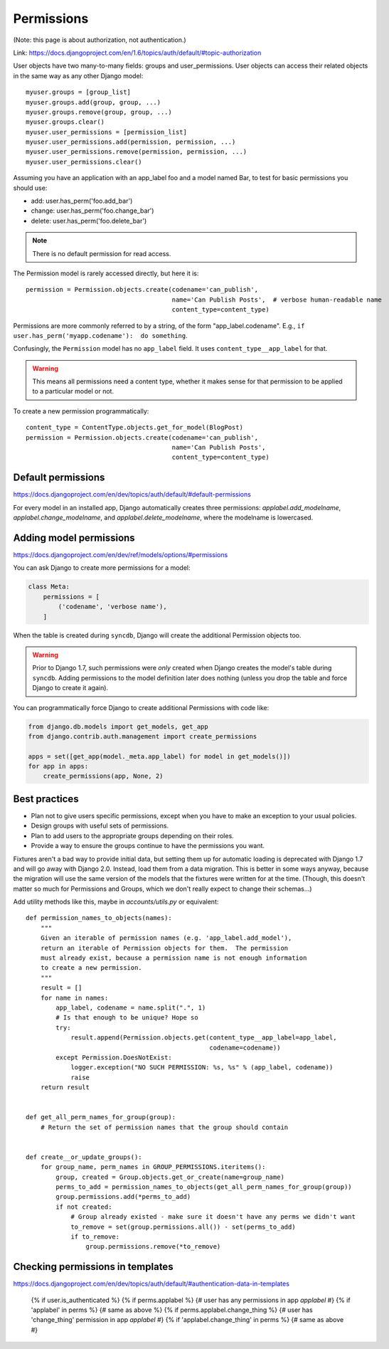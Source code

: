 ===========
Permissions
===========

(Note: this page is about authorization, not authentication.)

Link: https://docs.djangoproject.com/en/1.6/topics/auth/default/#topic-authorization

User objects have two many-to-many fields: groups and user_permissions. User objects can access their related objects in the same way as any other Django model::

    myuser.groups = [group_list]
    myuser.groups.add(group, group, ...)
    myuser.groups.remove(group, group, ...)
    myuser.groups.clear()
    myuser.user_permissions = [permission_list]
    myuser.user_permissions.add(permission, permission, ...)
    myuser.user_permissions.remove(permission, permission, ...)
    myuser.user_permissions.clear()

Assuming you have an application with an app_label foo and a model named Bar, to test for basic permissions you should use:

* add: user.has_perm('foo.add_bar')
* change: user.has_perm('foo.change_bar')
* delete: user.has_perm('foo.delete_bar')

.. NOTE::

    There is no default permission for read access.

The Permission model is rarely accessed directly, but here it is::

    permission = Permission.objects.create(codename='can_publish',
                                           name='Can Publish Posts',  # verbose human-readable name
                                           content_type=content_type)

Permissions are more commonly referred to by a string, of the form "app_label.codename".
E.g., ``if user.has_perm('myapp.codename'):  do something``.

Confusingly, the ``Permission`` model has no ``app_label`` field.
It uses ``content_type__app_label`` for that.

.. WARNING::

    This means all permissions
    need a content type, whether it makes sense for that permission to
    be applied to a particular model or not.

To create a new permission programmatically::

    content_type = ContentType.objects.get_for_model(BlogPost)
    permission = Permission.objects.create(codename='can_publish',
                                           name='Can Publish Posts',
                                           content_type=content_type)


Default permissions
-------------------

https://docs.djangoproject.com/en/dev/topics/auth/default/#default-permissions

For every model in an installed app, Django automatically creates three
permissions: `applabel.add_modelname`, `applabel.change_modelname`, and
`applabel.delete_modelname`, where the modelname is lowercased.

Adding model permissions
------------------------

https://docs.djangoproject.com/en/dev/ref/models/options/#permissions

You can ask Django to create more permissions for a model:

.. code-block:: python

    class Meta:
        permissions = [
            ('codename', 'verbose name'),
        ]

When the table is created during ``syncdb``, Django will create the additional
Permission objects too.

.. WARNING::

    Prior to Django 1.7,
    such permissions were *only* created when Django creates the model's
    table during ``syncdb``. Adding permissions to the model definition
    later does nothing (unless you drop the table and force Django to
    create it again).

You can programmatically force Django to create additional Permissions
with code like:

.. code-block:: python

    from django.db.models import get_models, get_app
    from django.contrib.auth.management import create_permissions

    apps = set([get_app(model._meta.app_label) for model in get_models()])
    for app in apps:
        create_permissions(app, None, 2)

Best practices
--------------

* Plan not to give users specific permissions, except when you have to make
  an exception to your usual policies.
* Design groups with useful sets of permissions.
* Plan to add users to the appropriate groups depending on their roles.
* Provide a way to ensure the groups continue to have the permissions you want.

Fixtures aren't a bad way to provide initial data, but setting them
up for automatic loading is deprecated with Django 1.7 and will go
away with Django 2.0. Instead, load them from a data migration. This
is better in some ways anyway, because the migration will use the same
version of the models that the fixtures were written for at the time.
(Though, this doesn't matter so much for Permissions and Groups, which
we don't really expect to change their schemas...)


Add utility methods like this, maybe in `accounts/utils.py` or equivalent::


    def permission_names_to_objects(names):
        """
        Given an iterable of permission names (e.g. 'app_label.add_model'),
        return an iterable of Permission objects for them.  The permission
        must already exist, because a permission name is not enough information
        to create a new permission.
        """
        result = []
        for name in names:
            app_label, codename = name.split(".", 1)
            # Is that enough to be unique? Hope so
            try:
                result.append(Permission.objects.get(content_type__app_label=app_label,
                                                     codename=codename))
            except Permission.DoesNotExist:
                logger.exception("NO SUCH PERMISSION: %s, %s" % (app_label, codename))
                raise
        return result


    def get_all_perm_names_for_group(group):
        # Return the set of permission names that the group should contain


    def create__or_update_groups():
        for group_name, perm_names in GROUP_PERMISSIONS.iteritems():
            group, created = Group.objects.get_or_create(name=group_name)
            perms_to_add = permission_names_to_objects(get_all_perm_names_for_group(group))
            group.permissions.add(*perms_to_add)
            if not created:
                # Group already existed - make sure it doesn't have any perms we didn't want
                to_remove = set(group.permissions.all()) - set(perms_to_add)
                if to_remove:
                    group.permissions.remove(*to_remove)


Checking permissions in templates
---------------------------------

https://docs.djangoproject.com/en/dev/topics/auth/default/#authentication-data-in-templates

    {% if user.is_authenticated %}
    {% if perms.applabel %} {# user has any permissions in app `applabel` #}
    {% if 'applabel' in perms %} {# same as above %}
    {% if perms.applabel.change_thing %} {# user has 'change_thing' permission in app `applabel` #}
    {% if 'applabel.change_thing' in perms %} {# same as above #}
